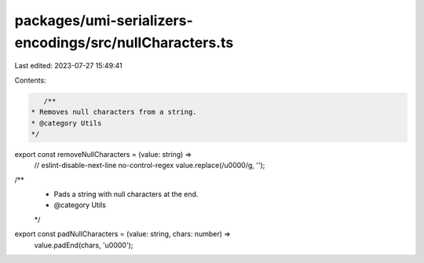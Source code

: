 packages/umi-serializers-encodings/src/nullCharacters.ts
========================================================

Last edited: 2023-07-27 15:49:41

Contents:

.. code-block:: ts

    /**
 * Removes null characters from a string.
 * @category Utils
 */
export const removeNullCharacters = (value: string) =>
  // eslint-disable-next-line no-control-regex
  value.replace(/\u0000/g, '');

/**
 * Pads a string with null characters at the end.
 * @category Utils
 */
export const padNullCharacters = (value: string, chars: number) =>
  value.padEnd(chars, '\u0000');


